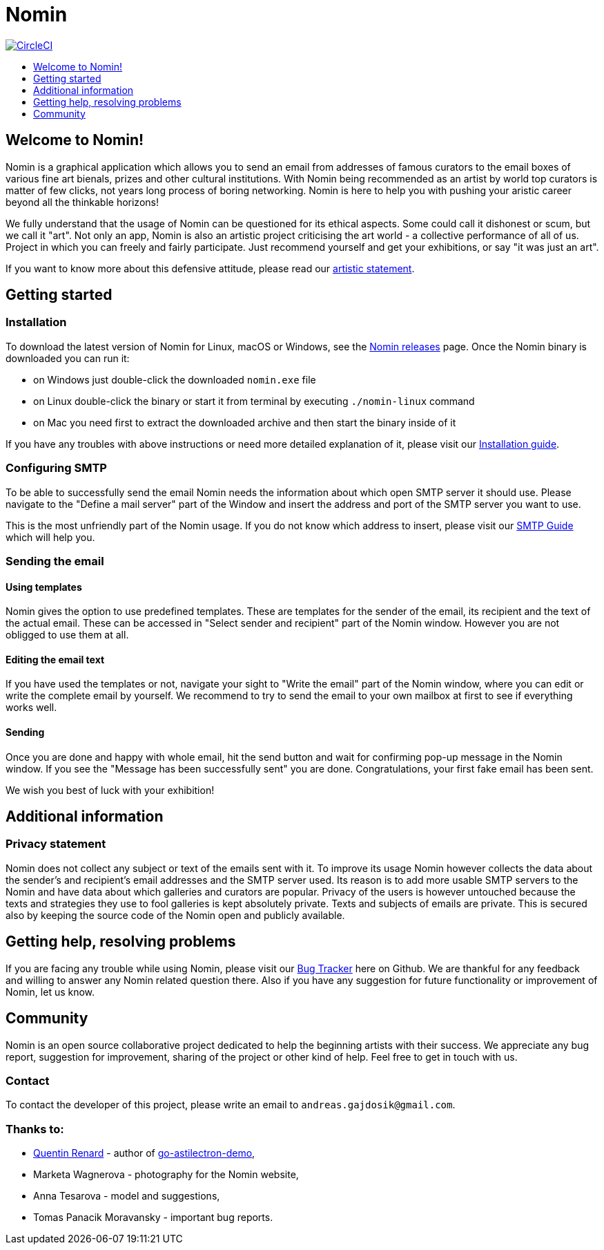 [[nomin]]
= Nomin
:icons:
:toc: macro
:toc-title:
:toclevels: 1

image:https://circleci.com/gh/nomin-project/nomin.svg?style=svg["CircleCI", link="https://circleci.com/gh/nomin-project/nomin"]

toc::[]

[[welcome]]
== Welcome to Nomin!

Nomin is a graphical application which allows you to send an email from addresses of famous curators to the email boxes of various fine art bienals, prizes and other cultural institutions.
With Nomin being recommended as an artist by world top curators is matter of few clicks, not years long process of boring networking.
Nomin is here to help you with pushing your aristic career beyond all the thinkable horizons!

We fully understand that the usage of Nomin can be questioned for its ethical aspects.
Some could call it dishonest or scum, but we call it "art".
Not only an app, Nomin is also an artistic project criticising the art world - a collective performance of all of us.
Project in which you can freely and fairly participate.
Just recommend yourself and get your exhibitions, or say "it was just an art".

If you want to know more about this defensive attitude, please read our https://github.com/nomin-project/nomin/blob/master/docs/artistic-statement.adoc[artistic statement].

[[getting-started]]
== Getting started

=== Installation

To download the latest version of Nomin for Linux, macOS or Windows, see the https://github.com/nomin-project/nomin/releases[Nomin releases] page.
Once the Nomin binary is downloaded you can run it:

- on Windows just double-click the downloaded `nomin.exe` file
- on Linux double-click the binary or start it from terminal by executing `./nomin-linux` command
- on Mac you need first to extract the downloaded archive and then start the binary inside of it

If you have any troubles with above instructions or need more detailed explanation of it, please visit our https://github.com/nomin-project/nomin/blob/master/docs/installation.adoc[Installation guide].  

=== Configuring SMTP

To be able to successfully send the email Nomin needs the information about which open SMTP server it should use.
Please navigate to the "Define a mail server" part of the Window and insert the address and port of the SMTP server you want to use.

This is the most unfriendly part of the Nomin usage.
If you do not know which address to insert, please visit our https://github.com/nomin-project/nomin/blob/master/docs/smtp.adoc[SMTP Guide] which will help you. 

=== Sending the email

==== Using templates

Nomin gives the option to use predefined templates.
These are templates for the sender of the email, its recipient and the text of the actual email.
These can be accessed in "Select sender and recipient" part of the Nomin window.
However you are not obligged to use them at all.

==== Editing the email text

If you have used the templates or not, navigate your sight to "Write the email" part of the Nomin window, where you can edit or write the complete email by yourself.
We recommend to try to send the email to your own mailbox at first to see if everything works well.

==== Sending

Once you are done and happy with whole email, hit the send button and wait for confirming pop-up message in the Nomin window.
If you see the "Message has been successfully sent" you are done.
Congratulations, your first fake email has been sent.

We wish you best of luck with your exhibition!

[[additional-information]]
== Additional information
=== Privacy statement

Nomin does not collect any subject or text of the emails sent with it.
To improve its usage Nomin however collects the data about the sender's and recipient's email addresses and the SMTP server used.
Its reason is to add more usable SMTP servers to the Nomin and have data about which galleries and curators are popular.
Privacy of the users is however untouched because the texts and strategies they use to fool galleries is kept absolutely private.
Texts and subjects of emails are private.
This is secured also by keeping the source code of the Nomin open and publicly available.

[[help]]
== Getting help, resolving problems

If you are facing any trouble while using Nomin, please visit our https://github.com/nomin-project/nomin/issuess[Bug Tracker] here on Github.
We are thankful for any feedback and willing to answer any Nomin related question there.
Also if you have any suggestion for future functionality or improvement of Nomin, let us know.

[[community]]
== Community

Nomin is an open source collaborative project dedicated to help the beginning artists with their success.
We appreciate any bug report, suggestion for improvement, sharing of the project or other kind of help.
Feel free to get in touch with us.

=== Contact

To contact the developer of this project, please write an email to `andreas.gajdosik@gmail.com`.

=== Thanks to:

- https://github.com/asticode[Quentin Renard] - author of https://github.com/asticode/go-astilectron-demo[go-astilectron-demo],
- Marketa Wagnerova - photography for the Nomin website,
- Anna Tesarova - model and suggestions,
- Tomas Panacik Moravansky - important bug reports. 
